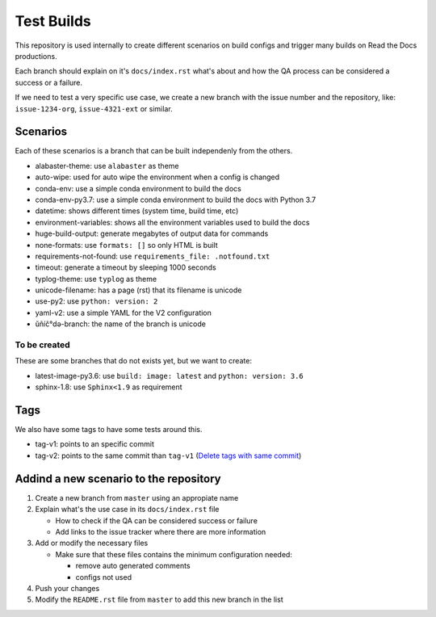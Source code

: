 Test Builds
===========

This repository is used internally to create different scenarios
on build configs and trigger many builds on Read the Docs productions.

Each branch should explain on it's ``docs/index.rst`` what's about and how the
QA process can be considered a success or a failure.

If we need to test a very specific use case, we create a new branch with
the issue number and the repository, like: ``issue-1234-org``, ``issue-4321-ext`` or similar.


Scenarios
---------

Each of these scenarios is a branch that can be built independenly from the others.

* alabaster-theme: use ``alabaster`` as theme
* auto-wipe: used for auto wipe the environment when a config is changed
* conda-env: use a simple conda environment to build the docs
* conda-env-py3.7: use a simple conda environment to build the docs with Python 3.7
* datetime: shows different times (system time, build time, etc)
* environment-variables: shows all the environment variables used to build the docs
* huge-build-output: generate megabytes of output data for commands
* none-formats: use ``formats: []`` so only HTML is built
* requirements-not-found: use ``requirements_file: .notfound.txt``
* timeout: generate a timeout by sleeping 1000 seconds
* typlog-theme: use ``typlog`` as theme
* unicode-filename: has a page (rst) that its filename is unicode
* use-py2: use ``python: version: 2``
* yaml-v2: use a simple YAML for the V2 configuration
* ŭñíč°də-branch: the name of the branch is unicode


To be created
~~~~~~~~~~~~~

These are some branches that do not exists yet, but we want to create:

* latest-image-py3.6: use ``build: image: latest`` and ``python: version: 3.6``
* sphinx-1.8: use ``Sphinx<1.9`` as requirement

Tags
----

We also have some tags to have some tests around this.

* tag-v1: points to an specific commit
* tag-v2: points to the same commit than ``tag-v1`` (`Delete tags with same commit <https://github.com/rtfd/readthedocs.org/pull/4915>`_)


Addind a new scenario to the repository
---------------------------------------

#. Create a new branch from ``master`` using an appropiate name
#. Explain what's the use case in its ``docs/index.rst`` file

   * How to check if the QA can be considered success or failure
   * Add links to the issue tracker where there are more information
#. Add or modify the necessary files

   * Make sure that these files contains the minimum configuration needed:
   
     * remove auto generated comments
     * configs not used
#. Push your changes
#. Modify the ``README.rst`` file from ``master`` to add this new branch in the list

